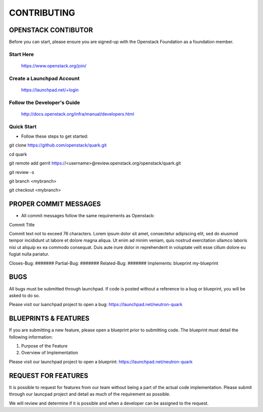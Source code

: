 ============
CONTRIBUTING
============


OPENSTACK CONTIBUTOR
====================

Before you can start, please ensure you are signed-up with the Openstack
Foundation as a foundation member.

Start Here
----------

    https://www.openstack.org/join/

Create a Launchpad Account
--------------------------

    https://launchpad.net/+login

Follow the Developer's Guide
----------------------------

    http://docs.openstack.org/infra/manual/developers.html

Quick Start
-----------

- Follow these steps to get started::

git clone https://github.com/openstack/quark.git

cd quark

git remote add gerrit https://<username>@review.openstack.org/openstack/quark.git

git review -s

git branch <mybranch>

git checkout <mybranch>


PROPER COMMIT MESSAGES
======================

- All commit messages follow the same requirements as Openstack::

Commit Title

Commit text not to exceed 76 characters. Lorem ipsum dolor
sit amet, consectetur adipiscing elit, sed do eiusmod tempor
incididunt ut labore et dolore magna aliqua. Ut enim ad
minim veniam, quis nostrud exercitation ullamco laboris
nisi ut aliquip ex ea commodo consequat. Duis aute irure
dolor in reprehenderit in voluptate velit esse cillum
dolore eu fugiat nulla pariatur.

Closes-Bug: #######
Partial-Bug: #######
Related-Bug: #######
Implements: blueprint my-blueprint


BUGS
====

All bugs must be submitted through launchpad.  If code is posted without a
reference to a bug or blueprint, you will be asked to do so.

Please visit our luanchpad project to open a bug: https://launchpad.net/neutron-quark


BLUEPRINTS & FEATURES
=====================

If you are submitting a new feature, please open a blueprint prior to submitting
code.  The blueprint must detail the following information:

1. Purpose of the Feature
2. Overview of Implementation

Please visit our launchpad project to open a blueprint: https://launchpad.net/neutron-quark


REQUEST FOR FEATURES
====================

It is possible to request for features from our team without being a part of
the actual code implementation.  Please submit through our launcpad project
and detail as much of the requirement as possible.

We will review and determine if it is possible and when a developer can be
assigned to the request.
